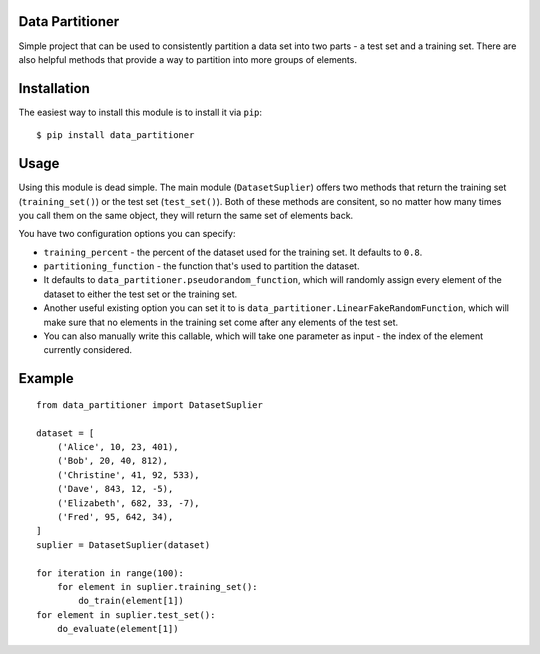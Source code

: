 Data Partitioner
================

Simple project that can be used to consistently partition a data set
into two parts - a test set and a training set. There are also helpful
methods that provide a way to partition into more groups of elements.

Installation
============

The easiest way to install this module is to install it via ``pip``:

::

    $ pip install data_partitioner

Usage
=====

Using this module is dead simple. The main module (``DatasetSuplier``)
offers two methods that return the training set (``training_set()``) or
the test set (``test_set()``). Both of these methods are consitent, so
no matter how many times you call them on the same object, they will
return the same set of elements back.

You have two configuration options you can specify:

-  ``training_percent`` - the percent of the dataset used for the
   training set. It defaults to ``0.8``.
-  ``partitioning_function`` - the function that's used to partition the
   dataset.
-  It defaults to ``data_partitioner.pseudorandom_function``, which will
   randomly assign every element of the dataset to either the test set
   or the training set.
-  Another useful existing option you can set it to is
   ``data_partitioner.LinearFakeRandomFunction``, which will make sure
   that no elements in the training set come after any elements of the
   test set.
-  You can also manually write this callable, which will take one
   parameter as input - the index of the element currently considered.

Example
=======

::

    from data_partitioner import DatasetSuplier

    dataset = [
        ('Alice', 10, 23, 401),
        ('Bob', 20, 40, 812),
        ('Christine', 41, 92, 533),
        ('Dave', 843, 12, -5),
        ('Elizabeth', 682, 33, -7),
        ('Fred', 95, 642, 34),
    ]
    suplier = DatasetSuplier(dataset)

    for iteration in range(100):
        for element in suplier.training_set():
            do_train(element[1])
    for element in suplier.test_set():
        do_evaluate(element[1])


